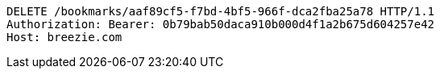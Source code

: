 [source,http,options="nowrap"]
----
DELETE /bookmarks/aaf89cf5-f7bd-4bf5-966f-dca2fba25a78 HTTP/1.1
Authorization: Bearer: 0b79bab50daca910b000d4f1a2b675d604257e42
Host: breezie.com

----